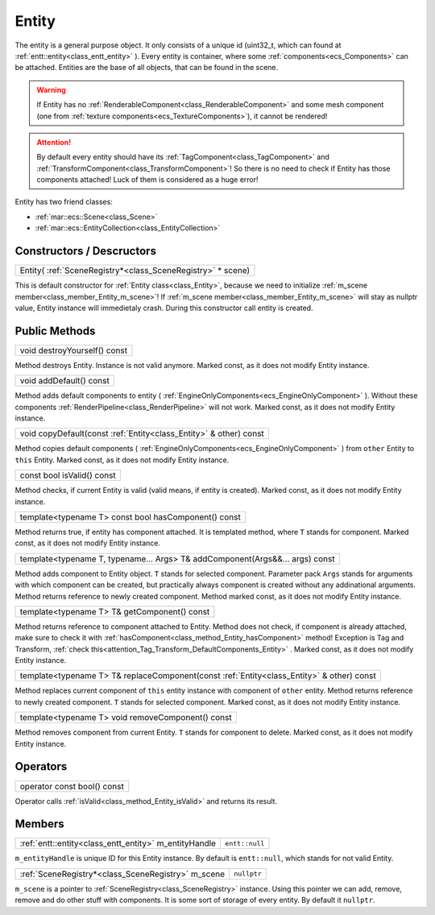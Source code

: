 
.. _class_Entity:

Entity
======

The entity is a general purpose object. It only consists of a unique id (uint32_t, which can found at :ref:`entt::entity<class_entt_entity>` ). Every entity is container, where some
:ref:`components<ecs_Components>` can be attached. Entities are the base of all objects, that can be found in the scene.

.. warning::

    If Entity has no :ref:`RenderableComponent<class_RenderableComponent>` and some mesh component (one from :ref:`texture components<ecs_TextureComponents>`),
    it cannot be rendered!

.. _attention_Tag_Transform_DefaultComponents_Entity:

.. attention::

    By default every entity should have its :ref:`TagComponent<class_TagComponent>` and :ref:`TransformComponent<class_TransformComponent>`! So there is no need to check if
    Entity has those components attached! Luck of them is considered as a huge error!


Entity has two friend classes:

* :ref:`mar::ecs::Scene<class_Scene>`
* :ref:`mar::ecs::EntityCollection<class_EntityCollection>`

Constructors / Descructors
--------------------------

.. _class_constructor_Entity_scene_registry:

+------------------------------------------------------------------------------+
| Entity( :ref:`SceneRegistry*<class_SceneRegistry>` * scene)                  |
+------------------------------------------------------------------------------+

This is default constructor for :ref:`Entity class<class_Entity>`, because we need to initialize :ref:`m_scene member<class_member_Entity_m_scene>`! If :ref:`m_scene member<class_member_Entity_m_scene>`
will stay as nullptr value, Entity instance will immedietaly crash. During this constructor call entity is created.

Public Methods
--------------

.. _class_method_Entity_destroyYourself:

+-----------------------------------------------+
| void destroyYourself() const                  |
+-----------------------------------------------+

Method destroys Entity. Instance is not valid anymore. Marked const, as it does not modify Entity instance.

.. _class_method_Entity_addDefault:

+-----------------------------------------------+
| void addDefault() const                       |
+-----------------------------------------------+

Method adds default components to entity ( :ref:`EngineOnlyComponents<ecs_EngineOnlyComponent>` ). Without these components
:ref:`RenderPipeline<class_RenderPipeline>` will not work. Marked const, as it does not modify Entity instance.

.. _class_method_Entity_copyDefault:

+---------------------------------------------------------------------+
| void copyDefault(const :ref:`Entity<class_Entity>` & other) const   |
+---------------------------------------------------------------------+

Method copies default components ( :ref:`EngineOnlyComponents<ecs_EngineOnlyComponent>` ) from ``other`` Entity to ``this`` Entity.
Marked const, as it does not modify Entity instance.

.. _class_method_Entity_isValid:

+-----------------------------------------------+
| const bool isValid() const                    |
+-----------------------------------------------+

Method checks, if current Entity is valid (valid means, if entity is created). Marked const, as it does not modify Entity instance.

.. _class_method_Entity_hasComponent:

+---------------------------------------------------------+
| template<typename T> const bool hasComponent() const    |
+---------------------------------------------------------+

Method returns true, if entity has component attached. It is templated method, where ``T`` stands for component. Marked const, as it does not modify Entity instance.

.. _class_method_Entity_addComponent:

+-------------------------------------------------------------------------------+
| template<typename T, typename... Args> T& addComponent(Args&&... args) const  |
+-------------------------------------------------------------------------------+

Method adds component to Entity object. ``T`` stands for selected component. Parameter pack ``Args`` stands for arguments with which component can be created, but practically always
component is created without any addinational arguments. Method returns reference to newly created component. Method marked const, as it does not modify Entity instance.

.. _class_method_Entity_getComponent:

+-----------------------------------------------------------------------------------------------------------+
| template<typename T> T& getComponent() const                                                              |
+-----------------------------------------------------------------------------------------------------------+

Method returns reference to component attached to Entity. Method does not check, if component is already attached, make sure to check it 
with :ref:`hasComponent<class_method_Entity_hasComponent>` method! Exception is Tag and Transform, :ref:`check this<attention_Tag_Transform_DefaultComponents_Entity>` .
Marked const, as it does not modify Entity instance.

.. _class_method_Entity_replaceComponent:

+------------------------------------------------------------------------------------------------------------+
| template<typename T> T& replaceComponent(const :ref:`Entity<class_Entity>` & other) const                  |
+------------------------------------------------------------------------------------------------------------+

Method replaces current component of ``this`` entity instance with component of ``other`` entity. Method returns reference to newly created component.
``T`` stands for selected component. Marked const, as it does not modify Entity instance.

.. _class_method_Entity_removeComponent:

+----------------------------------------------------+
| template<typename T> void removeComponent() const  |
+----------------------------------------------------+

Method removes component from current Entity. ``T`` stands for component to delete. Marked const, as it does not modify Entity instance.

Operators
---------

.. _class_operator_Entity_bool:

+-----------------------------------------------------------------------------------------------------------+
| operator const bool() const                                                                               |
+-----------------------------------------------------------------------------------------------------------+

Operator calls :ref:`isValid<class_method_Entity_isValid>` and returns its result.

Members
-------

.. _class_member_Entity_m_entityHandle:

+----------------------------------------------------------------+-------------------------+
| :ref:`entt::entity<class_entt_entity>` m_entityHandle          | ``entt::null``          |
+----------------------------------------------------------------+-------------------------+

``m_entityHandle`` is unique ID for this Entity instance. By default is ``entt::null``, which stands for not valid Entity.

.. _class_member_Entity_m_scene:

+--------------------------------------------------------------------+-------------------------+
| :ref:`SceneRegistry*<class_SceneRegistry>` m_scene                 | ``nullptr``             |
+--------------------------------------------------------------------+-------------------------+

``m_scene`` is a pointer to :ref:`SceneRegistry<class_SceneRegistry>` instance. Using this pointer we can add, remove, remove and do other stuff with components.
It is some sort of storage of every entity. By default it ``nullptr``. 
